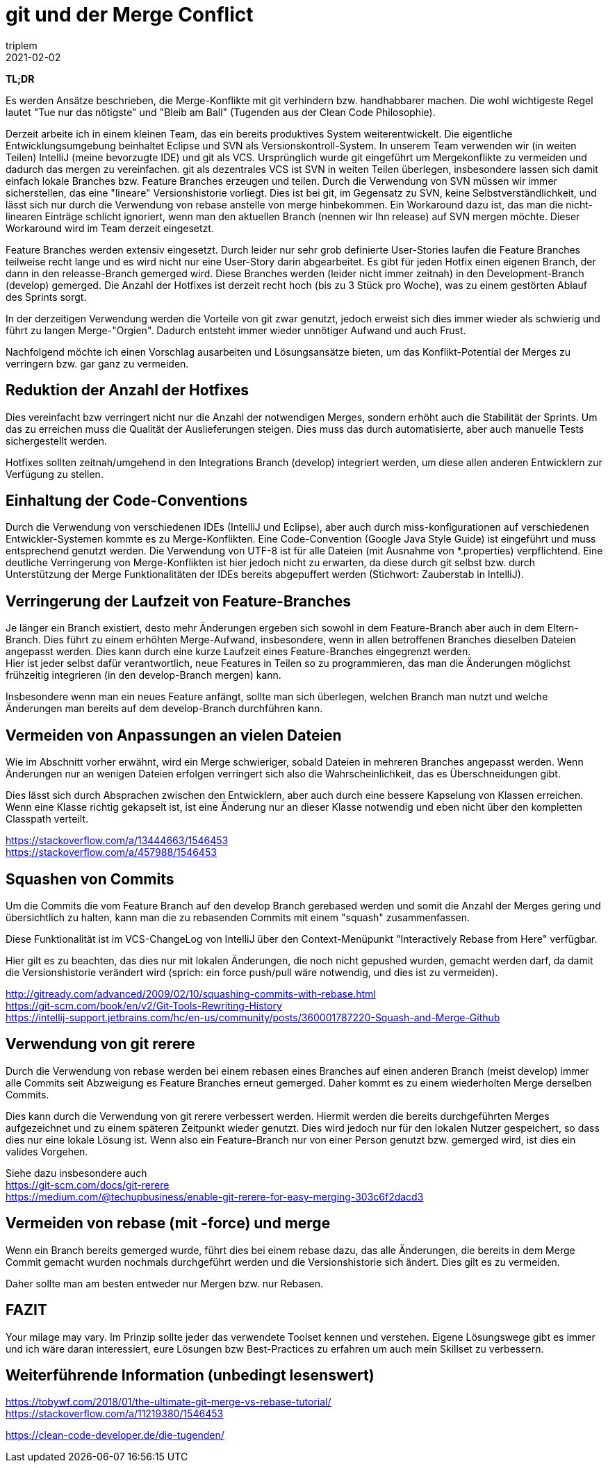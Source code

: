 = git und der Merge Conflict
triplem
2021-02-02
:jbake-type: post
:jbake-status: published
:jbake-tags: Common, git

*TL;DR* 

Es werden Ansätze beschrieben, die Merge-Konflikte mit git verhindern bzw. handhabbarer machen. Die wohl wichtigeste Regel lautet "Tue nur das nötigste" und "Bleib am Ball" (Tugenden aus der Clean Code Philosophie).

Derzeit arbeite ich in einem kleinen Team, das ein bereits produktives System weiterentwickelt. Die eigentliche Entwicklungsumgebung beinhaltet Eclipse und SVN als Versionskontroll-System. In unserem Team verwenden wir (in weiten Teilen) IntelliJ (meine bevorzugte IDE) und git als VCS. Ursprünglich wurde git eingeführt um Mergekonflikte zu vermeiden und dadurch das mergen zu vereinfachen. git als dezentrales VCS ist SVN in weiten Teilen überlegen, insbesondere lassen sich damit einfach lokale Branches bzw. Feature Branches erzeugen und teilen. Durch die Verwendung von SVN müssen wir immer sicherstellen, das eine "lineare" Versionshistorie vorliegt. Dies ist bei git, im Gegensatz zu SVN, keine Selbstverständlichkeit, und lässt sich nur durch die Verwendung von rebase anstelle von merge hinbekommen. Ein Workaround dazu ist, das man die nicht-linearen Einträge schlicht ignoriert, wenn man den aktuellen Branch (nennen wir Ihn release) auf SVN mergen möchte. Dieser Workaround wird im Team derzeit eingesetzt.

Feature Branches werden extensiv eingesetzt. Durch leider nur sehr grob definierte User-Stories laufen die Feature Branches teilweise recht lange und es wird nicht nur eine User-Story darin abgearbeitet. Es gibt für jeden Hotfix einen eigenen Branch, der dann in den releasse-Branch gemerged wird. Diese Branches werden (leider nicht immer zeitnah) in den Development-Branch (develop) gemerged. Die Anzahl der Hotfixes ist derzeit recht hoch (bis zu 3 Stück pro Woche), was zu einem gestörten Ablauf des Sprints sorgt.

In der derzeitigen Verwendung werden die Vorteile von git zwar genutzt, jedoch erweist sich dies immer wieder als schwierig und führt zu langen Merge-"Orgien". Dadurch entsteht immer wieder unnötiger Aufwand und auch Frust.

Nachfolgend möchte ich einen Vorschlag ausarbeiten und Lösungsansätze bieten, um das Konflikt-Potential der Merges zu verringern bzw. gar ganz zu vermeiden.

== Reduktion der Anzahl der Hotfixes

Dies vereinfacht bzw verringert nicht nur die Anzahl der notwendigen Merges, sondern erhöht auch die Stabilität der Sprints. Um das zu erreichen muss die Qualität der Auslieferungen steigen. Dies muss das durch automatisierte, aber auch manuelle Tests sichergestellt werden.

Hotfixes sollten zeitnah/umgehend in den Integrations Branch (develop) integriert werden, um diese allen anderen Entwicklern zur Verfügung zu stellen.

== Einhaltung der Code-Conventions

Durch die Verwendung von verschiedenen IDEs (IntelliJ und Eclipse), aber auch durch miss-konfigurationen auf verschiedenen Entwickler-Systemen kommte es zu Merge-Konflikten. Eine Code-Convention (Google Java Style Guide) ist eingeführt und muss entsprechend genutzt werden. Die Verwendung von UTF-8 ist für alle Dateien (mit Ausnahme von *.properties) verpflichtend. Eine deutliche Verringerung von Merge-Konflikten ist hier jedoch nicht zu erwarten, da diese durch git selbst bzw. durch Unterstützung der Merge Funktionalitäten der IDEs bereits abgepuffert werden (Stichwort: Zauberstab in IntelliJ).

== Verringerung der Laufzeit von Feature-Branches

Je länger ein Branch existiert, desto mehr Änderungen ergeben sich sowohl in dem Feature-Branch aber auch in dem Eltern-Branch. Dies führt zu einem erhöhten Merge-Aufwand, insbesondere, wenn in allen betroffenen Branches dieselben Dateien angepasst werden. Dies kann durch eine kurze Laufzeit eines Feature-Branches eingegrenzt werden. +
Hier ist jeder selbst dafür verantwortlich, neue Features in Teilen so zu programmieren, das man die Änderungen möglichst frühzeitig integrieren (in den develop-Branch mergen) kann.

Insbesondere wenn man ein neues Feature anfängt, sollte man sich überlegen, welchen Branch man nutzt und welche Änderungen man bereits auf dem develop-Branch durchführen kann.

== Vermeiden von Anpassungen an vielen Dateien

Wie im Abschnitt vorher erwähnt, wird ein Merge schwieriger, sobald Dateien in mehreren Branches angepasst werden. Wenn Änderungen nur an wenigen Dateien erfolgen verringert sich also die Wahrscheinlichkeit, das es Überschneidungen gibt.

Dies lässt sich durch Absprachen zwischen den Entwicklern, aber auch durch eine bessere Kapselung von Klassen erreichen. Wenn eine Klasse richtig gekapselt ist, ist eine Änderung nur an dieser Klasse notwendig und eben nicht über den kompletten Classpath verteilt.

https://stackoverflow.com/a/13444663/1546453 +
https://stackoverflow.com/a/457988/1546453

== Squashen von Commits

Um die Commits die vom Feature Branch auf den develop Branch gerebased werden und somit die Anzahl der Merges gering und übersichtlich zu halten, kann man die zu rebasenden Commits mit einem "squash" zusammenfassen.

Diese Funktionalität ist im VCS-ChangeLog von IntelliJ über den Context-Menüpunkt "Interactively Rebase from Here" verfügbar.

Hier gilt es zu beachten, das dies nur mit lokalen Änderungen, die noch nicht gepushed wurden, gemacht werden darf, da damit die Versionshistorie verändert wird (sprich: ein force push/pull wäre notwendig, und dies ist zu vermeiden).

http://gitready.com/advanced/2009/02/10/squashing-commits-with-rebase.html +
https://git-scm.com/book/en/v2/Git-Tools-Rewriting-History +
https://intellij-support.jetbrains.com/hc/en-us/community/posts/360001787220-Squash-and-Merge-Github

== Verwendung von git rerere

Durch die Verwendung von rebase werden bei einem rebasen eines Branches auf einen anderen Branch (meist develop) immer alle Commits seit Abzweigung es Feature Branches erneut gemerged. Daher kommt es zu einem wiederholten Merge derselben Commits.

Dies kann durch die Verwendung von git rerere verbessert werden. Hiermit werden die bereits durchgeführten Merges aufgezeichnet und zu einem späteren Zeitpunkt wieder genutzt. Dies wird jedoch nur für den lokalen Nutzer gespeichert, so dass dies nur eine lokale Lösung ist. Wenn also ein Feature-Branch nur von einer Person genutzt bzw. gemerged wird, ist dies ein valides Vorgehen.

Siehe dazu insbesondere auch +
https://git-scm.com/docs/git-rerere +
https://medium.com/@techupbusiness/enable-git-rerere-for-easy-merging-303c6f2dacd3

== Vermeiden von rebase (mit -force) und merge

Wenn ein Branch bereits gemerged wurde, führt dies bei einem rebase dazu, das alle Änderungen, die bereits in dem Merge Commit gemacht wurden nochmals durchgeführt werden und die Versionshistorie sich ändert. Dies gilt es zu vermeiden.

Daher sollte man am besten entweder nur Mergen bzw. nur Rebasen.

== FAZIT

Your milage may vary. Im Prinzip sollte jeder das verwendete Toolset kennen und verstehen. Eigene Lösungswege gibt es immer und ich wäre daran interessiert, eure Lösungen bzw Best-Practices zu erfahren um auch mein Skillset zu verbessern.

== Weiterführende Information (unbedingt lesenswert)

https://tobywf.com/2018/01/the-ultimate-git-merge-vs-rebase-tutorial/ +
https://stackoverflow.com/a/11219380/1546453

https://clean-code-developer.de/die-tugenden/